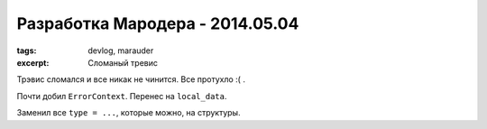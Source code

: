 
Разработка Мародера - 2014.05.04
################################

:tags: devlog, marauder
:excerpt: Сломаный тревис

Трэвис сломался и все никак не чинится. Все протухло :( .

Почти добил ``ErrorContext``. Перенес на ``local_data``.

Заменил все ``type = ...``, которые можно, на структуры.

.. vim: set tabstop=4 shiftwidth=4 softtabstop=4 expandtab:
